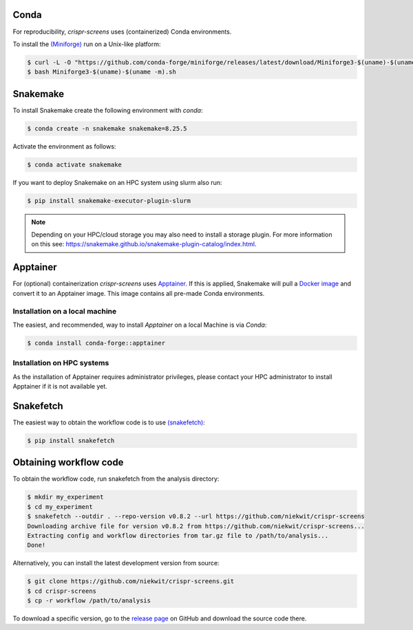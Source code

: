 Conda
===========

For reproducibility, `crispr-screens` uses (containerized) Conda environments.

To install the `(Miniforge) <https://github.com/conda-forge/miniforge>`_  run on a Unix-like platform:

.. code-block:: console

    $ curl -L -O "https://github.com/conda-forge/miniforge/releases/latest/download/Miniforge3-$(uname)-$(uname -m).sh"
    $ bash Miniforge3-$(uname)-$(uname -m).sh


Snakemake
=========

To install Snakemake create the following environment with `conda`:

.. code-block:: console

    $ conda create -n snakemake snakemake=8.25.5

Activate the environment as follows:

.. code-block:: console

    $ conda activate snakemake

If you want to deploy Snakemake on an HPC system using slurm also run:

.. code-block:: console

    $ pip install snakemake-executor-plugin-slurm


.. note::
   Depending on your HPC/cloud storage you may also need to install a storage plugin. For more information on this see: https://snakemake.github.io/snakemake-plugin-catalog/index.html.


Apptainer
=========

For (optional) containerization `crispr-screens` uses `Apptainer <https://apptainer.org>`_. If this is applied, Snakemake will pull a `Docker image <https://hub.docker.com/repository/docker/niekwit/crispr-screens/general>`_ and convert it to an Apptainer image. This image contains all pre-made Conda environments.


Installation on a local machine
-------------------------------

The easiest, and recommended, way to install `Apptainer` on a local Machine is via `Conda`:

.. code-block:: console

    $ conda install conda-forge::apptainer



Installation on HPC systems
---------------------------

As the installation of Apptainer requires administrator privileges, please contact your HPC administrator to install Apptainer if it is not available yet.


Snakefetch
=======================================

The easiest way to obtain the workflow code is to use `(snakefetch) <https://pypi.org/project/snakefetch/>`_:

.. code-block:: console

    $ pip install snakefetch


Obtaining workflow code
=======================

To obtain the workflow code, run snakefetch from the analysis directory:

.. code-block:: console

   $ mkdir my_experiment
   $ cd my_experiment
   $ snakefetch --outdir . --repo-version v0.8.2 --url https://github.com/niekwit/crispr-screens
   Downloading archive file for version v0.8.2 from https://github.com/niekwit/crispr-screens...
   Extracting config and workflow directories from tar.gz file to /path/to/analysis...
   Done!

Alternatively, you can install the latest development version from source:

.. code-block:: console

    
    $ git clone https://github.com/niekwit/crispr-screens.git
    $ cd crispr-screens
    $ cp -r workflow /path/to/analysis

To download a specific version, go to the `release page <https://github.com/niekwit/crispr-screens/releases>`_ on GitHub and download the source code there.
